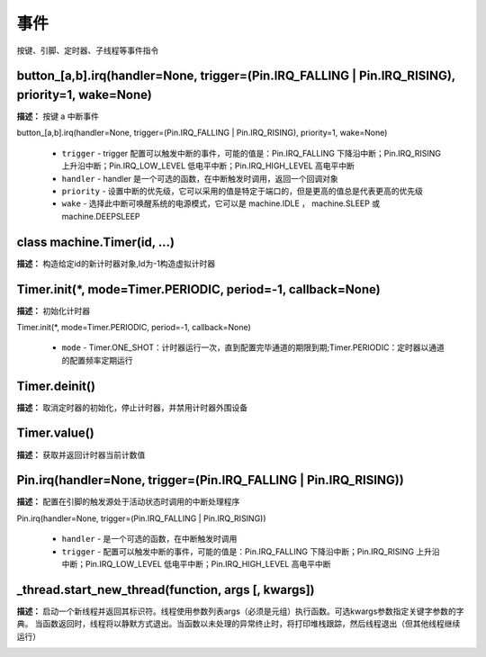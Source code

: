 事件
======

按键、引脚、定时器、子线程等事件指令

button_[a,b].irq(handler=None, trigger=(Pin.IRQ_FALLING | Pin.IRQ_RISING), priority=1, wake=None)
-------------

**描述：**  按键 a 中断事件

| button_[a,b].irq(handler=None, trigger=(Pin.IRQ_FALLING | Pin.IRQ_RISING), priority=1, wake=None)

    - ``trigger`` - trigger 配置可以触发中断的事件，可能的值是：Pin.IRQ_FALLING 下降沿中断；Pin.IRQ_RISING 上升沿中断；Pin.IRQ_LOW_LEVEL 低电平中断；Pin.IRQ_HIGH_LEVEL 高电平中断
    - ``handler`` - handler 是一个可选的函数，在中断触发时调用，返回一个回调对象
    - ``priority`` - 设置中断的优先级，它可以采用的值是特定于端口的，但是更高的值总是代表更高的优先级
    - ``wake`` - 选择此中断可唤醒系统的电源模式，它可以是 machine.IDLE ， machine.SLEEP 或 machine.DEEPSLEEP

.. image:: /images/blocks/event/button_irq.png
    :scale: 90 %


class machine.Timer(id, ...)
-------------

**描述：**  构造给定id的新计时器对象,Id为-1构造虚拟计时器


Timer.init(*, mode=Timer.PERIODIC, period=-1, callback=None)
-------------

**描述：**  初始化计时器

| Timer.init(*, mode=Timer.PERIODIC, period=-1, callback=None)

    - ``mode`` - Timer.ONE_SHOT：计时器运行一次，直到配置完毕通道的期限到期;Timer.PERIODIC：定时器以通道的配置频率定期运行

.. image:: /images/blocks/event/Timer_init.png
    :scale: 90 %


Timer.deinit()
-------------

**描述：**  取消定时器的初始化，停止计时器，并禁用计时器外围设备

.. image:: /images/blocks/event/Timer_deinit.png
    :scale: 90 %


Timer.value()
-------------

**描述：**  获取并返回计时器当前计数值

.. image:: /images/blocks/event/Timer_value.png
    :scale: 90 %


Pin.irq(handler=None, trigger=(Pin.IRQ_FALLING | Pin.IRQ_RISING))
-------------

**描述：**  配置在引脚的触发源处于活动状态时调用的中断处理程序

| Pin.irq(handler=None, trigger=(Pin.IRQ_FALLING | Pin.IRQ_RISING))

    - ``handler`` - 是一个可选的函数，在中断触发时调用
    - ``trigger`` - 配置可以触发中断的事件，可能的值是：Pin.IRQ_FALLING 下降沿中断；Pin.IRQ_RISING 上升沿中断；Pin.IRQ_LOW_LEVEL 低电平中断；Pin.IRQ_HIGH_LEVEL 高电平中断

.. image:: /images/blocks/event/Pin_irq.png
    :scale: 90 %


_thread.start_new_thread(function, args [, kwargs])
-------------

**描述：**  启动一个新线程并返回其标识符。线程使用参数列表args（必须是元组）执行函数。可选kwargs参数指定关键字参数的字典。 当函数返回时，线程将以静默方式退出。当函数以未处理的异常终止时，将打印堆栈跟踪，然后线程退出（但其他线程继续运行）

.. image:: /images/blocks/event/_thread.png
    :scale: 90 %
